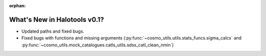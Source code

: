 :orphan:

.. _whats_new_v0p1:

*****************************
What's New in Halotools v0.1?
*****************************

- Updated paths and fixed bugs.
- Fixed bugs with functions and missing arguments (:py:func:`~cosmo_utils.utils.stats_funcs.sigma_calcs` and :py:func:`~cosmo_utils.mock_catalogues.catls_utils.sdss_catl_clean_nmin`)